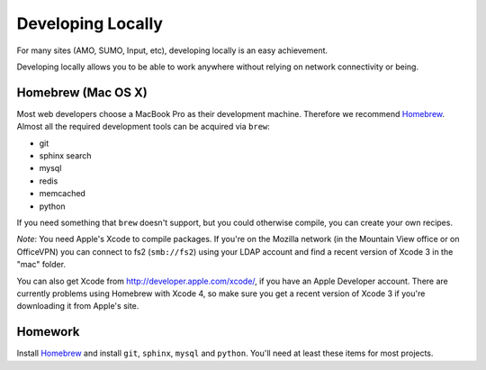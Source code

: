 Developing Locally
==================

For many sites (AMO, SUMO, Input, etc),
developing locally is an easy achievement.

Developing locally
allows you to be able to work anywhere without relying on
network connectivity or being.

.. index::
   single: mac
   single: osx
   pair: git;installation

Homebrew (Mac OS X)
-------------------

Most web developers choose a MacBook Pro as their development machine.
Therefore we recommend Homebrew_.
Almost all the required development tools can be acquired via ``brew``:

* git
* sphinx search
* mysql
* redis
* memcached
* python

If you need something that ``brew`` doesn't support, but you could otherwise
compile, you can create your own recipes.

*Note*: You need Apple's Xcode to compile packages. If you're on the Mozilla
network (in the Mountain View office or on OfficeVPN) you can connect to fs2
(``smb://fs2``) using your LDAP account and find a recent version of Xcode 3
in the "mac" folder.

You can also get Xcode from http://developer.apple.com/xcode/, if you have an
Apple Developer account. There are currently problems using Homebrew with
Xcode 4, so make sure you get a recent version of Xcode 3 if you're
downloading it from Apple's site.


.. _Homebrew: https://github.com/mxcl/homebrew/


Homework
--------

Install Homebrew_ and
install ``git``, ``sphinx``, ``mysql`` and ``python``.
You'll need at least these items
for most projects.
